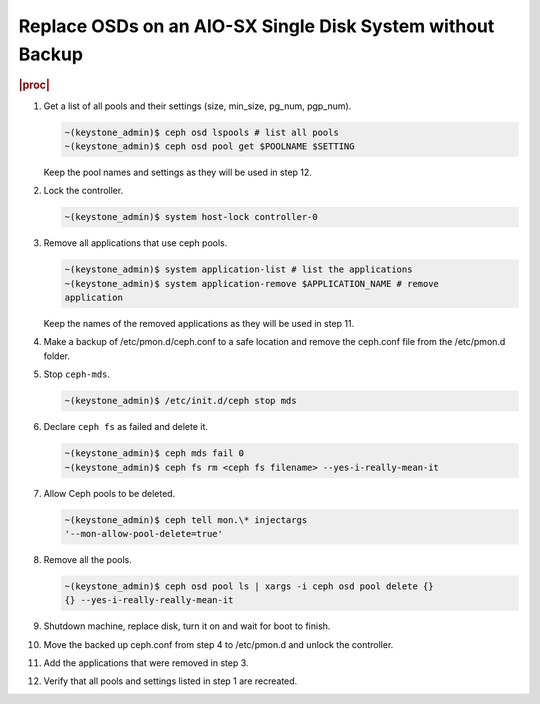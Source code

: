 .. _replace-osds-on-an-aio-sx-single-disk-system-without-backup-951eefebd1f2:

===========================================================
Replace OSDs on an AIO-SX Single Disk System without Backup
===========================================================

.. rubric:: |proc|

#.  Get a list of all pools and their settings (size, min_size, pg_num, pgp_num).

    .. code-block:: none

        ~(keystone_admin)$ ceph osd lspools # list all pools
        ~(keystone_admin)$ ceph osd pool get $POOLNAME $SETTING

    Keep the pool names and settings as they will be used in step 12.

#.  Lock the controller.

    .. code-block:: none

        ~(keystone_admin)$ system host-lock controller-0

#.  Remove all applications that use ceph pools.

    .. code-block:: none

        ~(keystone_admin)$ system application-list # list the applications
        ~(keystone_admin)$ system application-remove $APPLICATION_NAME # remove
        application

    Keep the names of the removed applications as they will be used in step 11.

#.  Make a backup of /etc/pmon.d/ceph.conf to a safe location and remove the 
    ceph.conf file from the /etc/pmon.d folder.

#.  Stop ``ceph-mds``.

    .. code-block:: none

        ~(keystone_admin)$ /etc/init.d/ceph stop mds

#.  Declare ``ceph fs`` as failed and delete it.

    .. code-block:: none

        ~(keystone_admin)$ ceph mds fail 0
        ~(keystone_admin)$ ceph fs rm <ceph fs filename> --yes-i-really-mean-it

#.  Allow Ceph pools to be deleted.

    .. code-block:: none

        ~(keystone_admin)$ ceph tell mon.\* injectargs 
        '--mon-allow-pool-delete=true'

#.  Remove all the pools.

    .. code-block:: none

        ~(keystone_admin)$ ceph osd pool ls | xargs -i ceph osd pool delete {} 
        {} --yes-i-really-really-mean-it

#.  Shutdown machine, replace disk, turn it on and wait for boot to finish.

#.  Move the backed up ceph.conf from step 4 to /etc/pmon.d and unlock the 
    controller.

#.  Add the applications that were removed in step 3.

#.  Verify that all pools and settings listed in step 1 are recreated.

